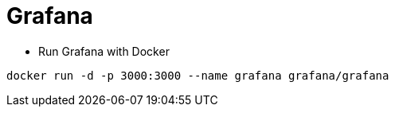 = Grafana

* Run Grafana with Docker

```
docker run -d -p 3000:3000 --name grafana grafana/grafana
```
